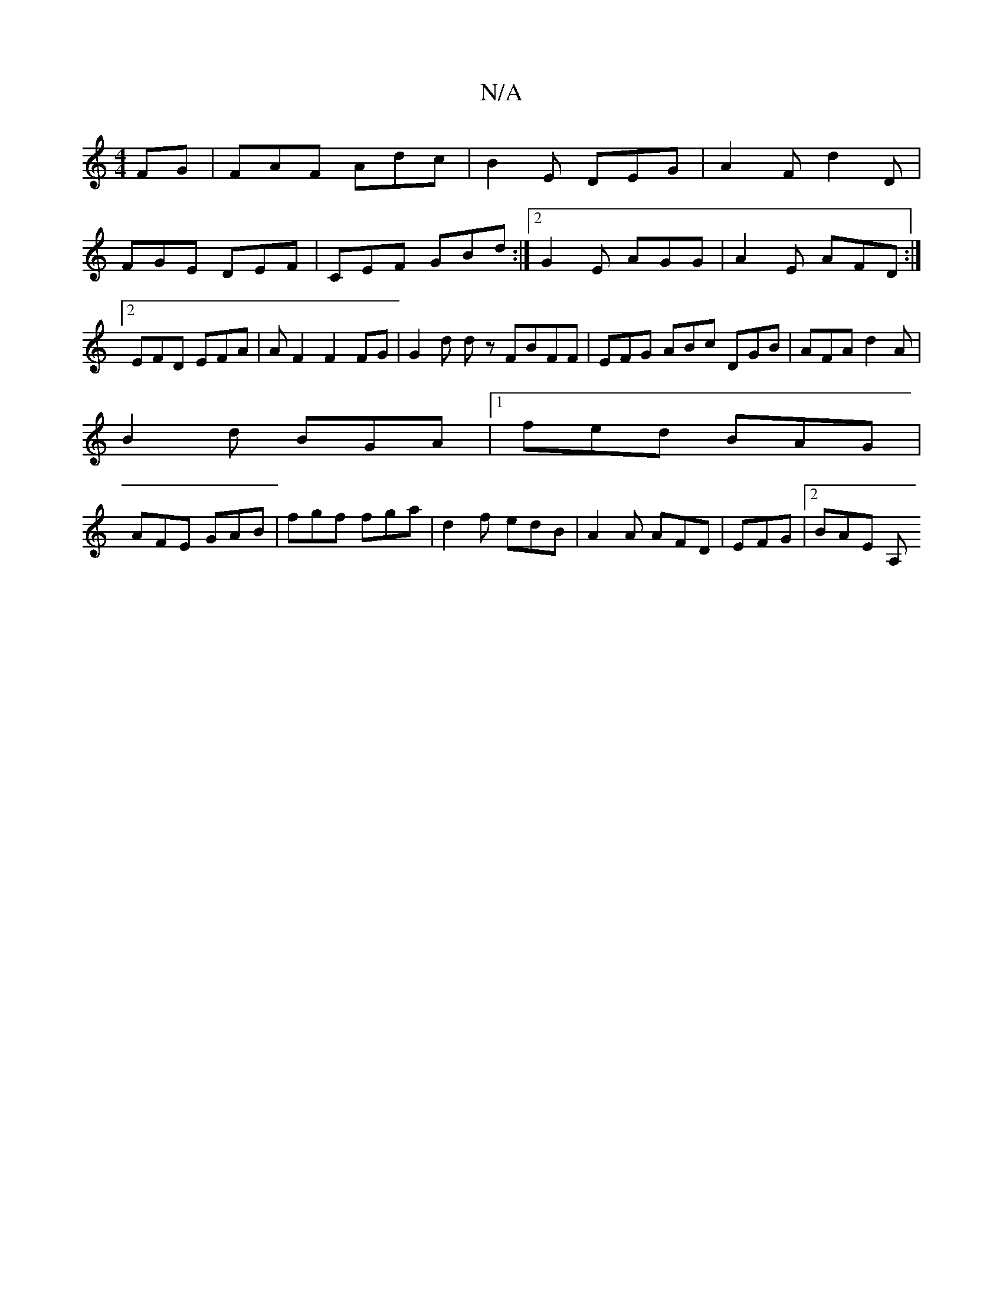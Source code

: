 X:1
T:N/A
M:4/4
R:N/A
K:Cmajor
FG|FAF Adc|B2E DEG|A2F d2D|FGE DEF|CEF GBd:|2 G2E AGG|A2E AFD:|2 EFD EFA | AF2F2 FG | G2 d d z FBFF | EFG ABc DGB|AFA d2 A|
B2 d BGA |1 fed BAG |
AFE GAB | fgf fga | d2 f edB | A2A AFD | EFG |2 BAE A,